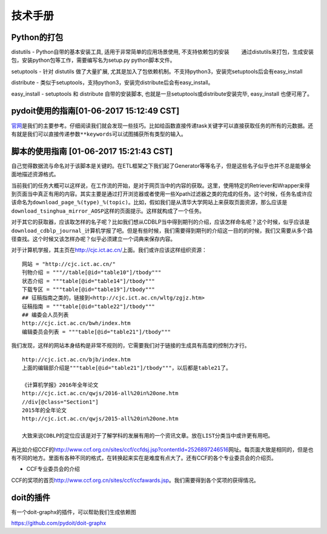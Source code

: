 技术手册
========

Python的打包
------------

distutils - Python自带的基本安装工具, 适用于非常简单的应用场景使用,
不支持依赖包的安装
　　通过distutils来打包，生成安装包，安装python包等工作，需要编写名为setup.py
python脚本文件。

setuptools - 针对 distutils 做了大量扩展,
尤其是加入了包依赖机制。不支持python3，安装完setuptools后会有easy\_install

distribute -
类似于setuptools，支持python3，安装完distribute后会有easy\_install。

easy\_install - setuptools 和 distribute 自带的安装脚本,
也就是一旦setuptools或distribute安装完毕, easy\_install 也便可用了。

pydoit使用的指南[01-06-2017 15:12:49 CST]
-----------------------------------------

`官网 <pydoit.org>`__\ 是我们的主要参考。仔细阅读我们就会发现一些技巧。比如给函数直接传递task关键字可以直接获取任务的所有的元数据。还有就是我们可以直接传递参数\ ``**keywords``\ 可以试图捕获所有类型的输入。

脚本的使用指南 [01-06-2017 15:21:43 CST]
----------------------------------------

自己觉得数据流与命名对于该脚本是关键的。在ETL框架之下我们起了Generator等等名子，但是这些名子似乎也并不总是能够全面地描述资源格式。

当前我们的任务大概可以这样说，在工作流的开始，是对于网页当中的内容的获取。这里，使用特定的Retriever和Wrapper来得到页面当中真正有用的内容。其实主要是通过打开浏览器或者使用一些Xpath过滤器之类的完成的任务。这个时候，任务名或许应该命名为\ ``download_page_%(type)_%(topic)``\ 。比如，假如我们是从清华大学网站上来获取页面资源，那么应该是\ ``download_tsinghua_mirror_AOSP``\ 这样的页面提示。这样就构成了一个任务。

对于其它的获取器，应该取怎样的名子呢？比如我们想从CDBLP当中得到期刊的介绍，应该怎样命名呢？这个时候，似乎应该是\ ``download_cdblp_journal_计算机学报``\ 了吧。但是有些时候，我们需要得到期刊的介绍这一目的的时候，我们又需要从多个路径查找。这个时候又该怎样办呢？似乎必须建立一个词典来保存内容。

对于计算机学报，其主页在\ http://cjc.ict.ac.cn/\ 上面。我们或许应该这样组织资源：

::

    网站 = "http://cjc.ict.ac.cn/"
    刊物介绍 = """//table[@id="table10"]/tbody"""
    状态介绍 = """table[@id="table14"]/tbody"""
    下载专区 = """table[@id="table19"]/tbody"""
    ## 征稿指南之类的，链接到<http://cjc.ict.ac.cn/wltg/zgjz.htm>
    征稿指南 = """table[@id="table22"]/tbody"""
    ## 编委会人员列表
    http://cjc.ict.ac.cn/bwh/index.htm
    编辑委员会列表 = """table[@id="table21"]/tbody"""

我们发现，这样的网站本身结构是非常不规则的，它需要我们对于链接的生成具有高度的控制力才行。

::

    http://cjc.ict.ac.cn/bjb/index.htm
    上面的编辑部介绍是"""table[@id="table21"]/tbody"""，以后都是table21了。

    《计算机学报》2016年全年论文
    http://cjc.ict.ac.cn/qwjs/2016-all%20in%20one.htm
    //div[@class="Section1"]
    2015年的全年论文
    http://cjc.ict.ac.cn/qwjs/2015-all%20in%20one.htm

    大致来说CDBLP的定位应该是对于了解学科的发展有用的一个资讯文章。放在LIST分类当中或许更有用吧。

再比如介绍CCF的\ http://www.ccf.org.cn/sites/ccf/ccfdsj.jsp?contentId=2526897246516\ 网址。每页面大致是相同的，但是也有不同的地方。里面有各种不同的格式，在转换起来实在是难度有点大了。还有CCF的各个专业委员会的介绍页。

-  CCF专业委员会的介绍

CCF的奖项的首页\ http://www.ccf.org.cn/sites/ccf/ccfawards.jsp\ 。我们需要得到各个奖项的获得情况。

doit的插件
----------

有一个doit-graphx的插件，可以帮助我们生成依赖图

https://github.com/pydoit/doit-graphx
